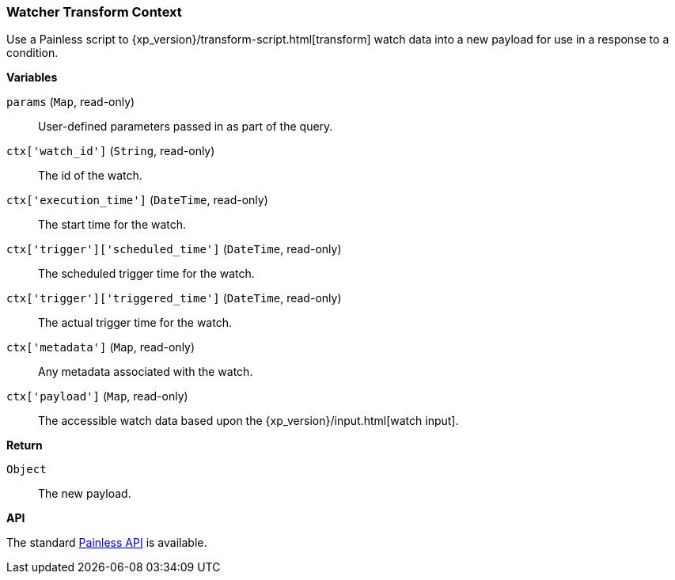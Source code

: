 [[painless-watcher-transform-context]]
=== Watcher Transform Context

Use a Painless script to {xp_version}/transform-script.html[transform] watch
data into a new payload for use in a response to a condition.

*Variables*

`params` (`Map`, read-only)::
        User-defined parameters passed in as part of the query.

`ctx['watch_id']` (`String`, read-only)::
        The id of the watch.

`ctx['execution_time']` (`DateTime`, read-only)::
        The start time for the watch.

`ctx['trigger']['scheduled_time']` (`DateTime`, read-only)::
        The scheduled trigger time for the watch.

`ctx['trigger']['triggered_time']` (`DateTime`, read-only)::
        The actual trigger time for the watch.

`ctx['metadata']` (`Map`, read-only)::
        Any metadata associated with the watch.

`ctx['payload']` (`Map`, read-only)::
        The accessible watch data based upon the
        {xp_version}/input.html[watch input].


*Return*

`Object`::
        The new payload.

*API*

The standard <<painless-api-reference, Painless API>> is available.